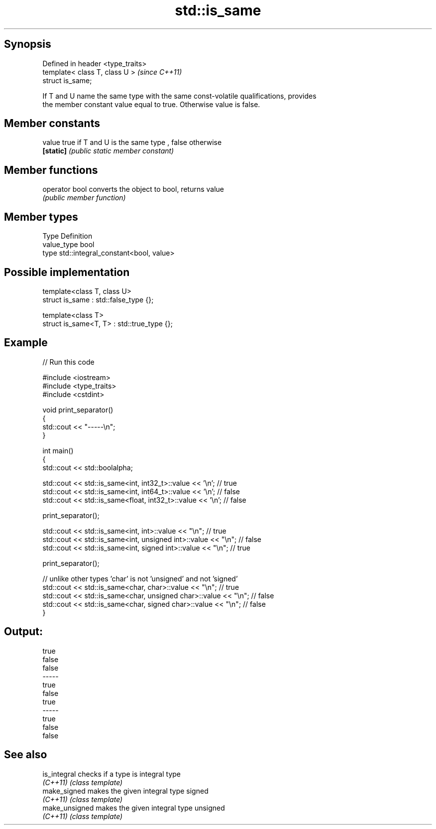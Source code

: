 .TH std::is_same 3 "Jun 28 2014" "2.0 | http://cppreference.com" "C++ Standard Libary"
.SH Synopsis
   Defined in header <type_traits>
   template< class T, class U >     \fI(since C++11)\fP
   struct is_same;

   If T and U name the same type with the same const-volatile qualifications, provides
   the member constant value equal to true. Otherwise value is false.

.SH Member constants

   value    true if T and U is the same type , false otherwise
   \fB[static]\fP \fI(public static member constant)\fP

.SH Member functions

   operator bool converts the object to bool, returns value
                 \fI(public member function)\fP

.SH Member types

   Type       Definition
   value_type bool
   type       std::integral_constant<bool, value>

.SH Possible implementation

   template<class T, class U>
   struct is_same : std::false_type {};
    
   template<class T>
   struct is_same<T, T> : std::true_type {};

.SH Example

   
// Run this code

 #include <iostream>
 #include <type_traits>
 #include <cstdint>
  
 void print_separator()
 {
     std::cout << "-----\\n";
 }
  
 int main()
 {
     std::cout << std::boolalpha;
  
     std::cout << std::is_same<int, int32_t>::value << '\\n';   // true
     std::cout << std::is_same<int, int64_t>::value << '\\n';   // false
     std::cout << std::is_same<float, int32_t>::value << '\\n'; // false
  
     print_separator();
  
     std::cout << std::is_same<int, int>::value << "\\n";          // true
     std::cout << std::is_same<int, unsigned int>::value << "\\n"; // false
     std::cout << std::is_same<int, signed int>::value << "\\n";   // true
  
     print_separator();
  
     // unlike other types 'char' is not 'unsigned' and not 'signed'
     std::cout << std::is_same<char, char>::value << "\\n";          // true
     std::cout << std::is_same<char, unsigned char>::value << "\\n"; // false
     std::cout << std::is_same<char, signed char>::value << "\\n";   // false
 }

.SH Output:

 true
 false
 false
 -----
 true
 false
 true
 -----
 true
 false
 false

.SH See also

   is_integral   checks if a type is integral type
   \fI(C++11)\fP       \fI(class template)\fP 
   make_signed   makes the given integral type signed
   \fI(C++11)\fP       \fI(class template)\fP 
   make_unsigned makes the given integral type unsigned
   \fI(C++11)\fP       \fI(class template)\fP 
